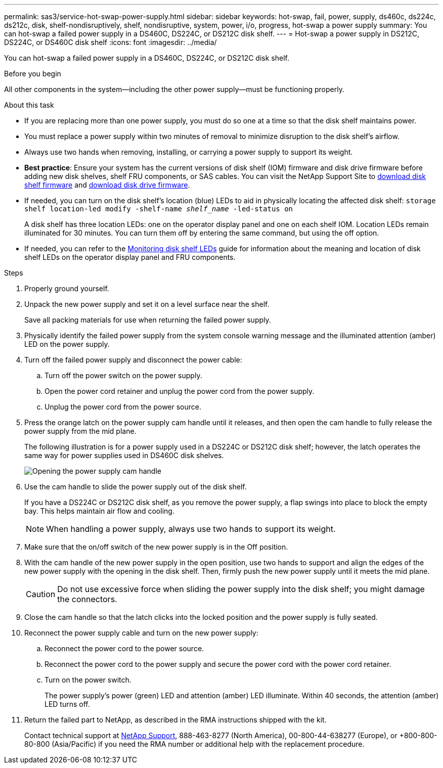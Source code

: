 ---
permalink: sas3/service-hot-swap-power-supply.html
sidebar: sidebar
keywords: hot-swap, fail, power, supply, ds460c, ds224c, ds212c, disk, shelf-nondisruptively, shelf, nondisruptive, system, power, i/o, progress, hot-swap a power supply
summary: You can hot-swap a failed power supply in a DS460C, DS224C, or DS212C disk shelf.
---
= Hot-swap a power supply in DS212C, DS224C, or DS460C disk shelf
:icons: font
:imagesdir: ../media/

[.lead]
You can hot-swap a failed power supply in a DS460C, DS224C, or DS212C disk shelf.

.Before you begin

All other components in the system--including the other power supply--must be functioning properly.

.About this task

* If you are replacing more than one power supply, you must do so one at a time so that the disk shelf maintains power.
* You must replace a power supply within two minutes of removal to minimize disruption to the disk shelf's airflow.
* Always use two hands when removing, installing, or carrying a power supply to support its weight.
* *Best practice*: Ensure your system has the current versions of disk shelf (IOM) firmware and disk drive firmware before adding new disk shelves, shelf FRU components, or SAS cables. You can visit the NetApp Support Site to https://mysupport.netapp.com/site/downloads/firmware/disk-shelf-firmware[download disk shelf firmware] and https://mysupport.netapp.com/site/downloads/firmware/disk-drive-firmware[download disk drive firmware].

* If needed, you can turn on the disk shelf's location (blue) LEDs to aid in physically locating the affected disk shelf: `storage shelf location-led modify -shelf-name _shelf_name_ -led-status on`
+
A disk shelf has three location LEDs: one on the operator display panel and one on each shelf IOM. Location LEDs remain illuminated for 30 minutes. You can turn them off by entering the same command, but using the off option.

* If needed, you can refer to the link:/sas3/service-monitor-leds.html#operator-display-panel-leds[Monitoring disk shelf LEDs] guide for information about the meaning and location of disk shelf LEDs on the operator display panel and FRU components.

.Steps

. Properly ground yourself.
. Unpack the new power supply and set it on a level surface near the shelf.
+
Save all packing materials for use when returning the failed power supply.

. Physically identify the failed power supply from the system console warning message and the illuminated attention (amber) LED on the power supply.
. Turn off the failed power supply and disconnect the power cable:
 .. Turn off the power switch on the power supply.
 .. Open the power cord retainer and unplug the power cord from the power supply.
 .. Unplug the power cord from the power source.
. Press the orange latch on the power supply cam handle until it releases, and then open the cam handle to fully release the power supply from the mid plane.
+
The following illustration is for a power supply used in a DS224C or DS212C disk shelf; however, the latch operates the same way for power supplies used in DS460C disk shelves.
+
image::../media/drw_2600_psu.gif[Opening the power supply cam handle]

. Use the cam handle to slide the power supply out of the disk shelf.
+
If you have a DS224C or DS212C disk shelf, as you remove the power supply, a flap swings into place to block the empty bay. This helps maintain air flow and cooling.
+
NOTE: When handling a power supply, always use two hands to support its weight.

. Make sure that the on/off switch of the new power supply is in the Off position.
. With the cam handle of the new power supply in the open position, use two hands to support and align the edges of the new power supply with the opening in the disk shelf. Then, firmly push the new power supply until it meets the mid plane.
+
CAUTION: Do not use excessive force when sliding the power supply into the disk shelf; you might damage the connectors.

. Close the cam handle so that the latch clicks into the locked position and the power supply is fully seated.
. Reconnect the power supply cable and turn on the new power supply:
 .. Reconnect the power cord to the power source.
 .. Reconnect the power cord to the power supply and secure the power cord with the power cord retainer.
 .. Turn on the power switch.
+
The power supply's power (green) LED and attention (amber) LED illuminate. Within 40 seconds, the attention (amber) LED turns off.
. Return the failed part to NetApp, as described in the RMA instructions shipped with the kit.
+
Contact technical support at https://mysupport.netapp.com/site/global/dashboard[NetApp Support], 888-463-8277 (North America), 00-800-44-638277 (Europe), or +800-800-80-800 (Asia/Pacific) if you need the RMA number or additional help with the replacement procedure.
